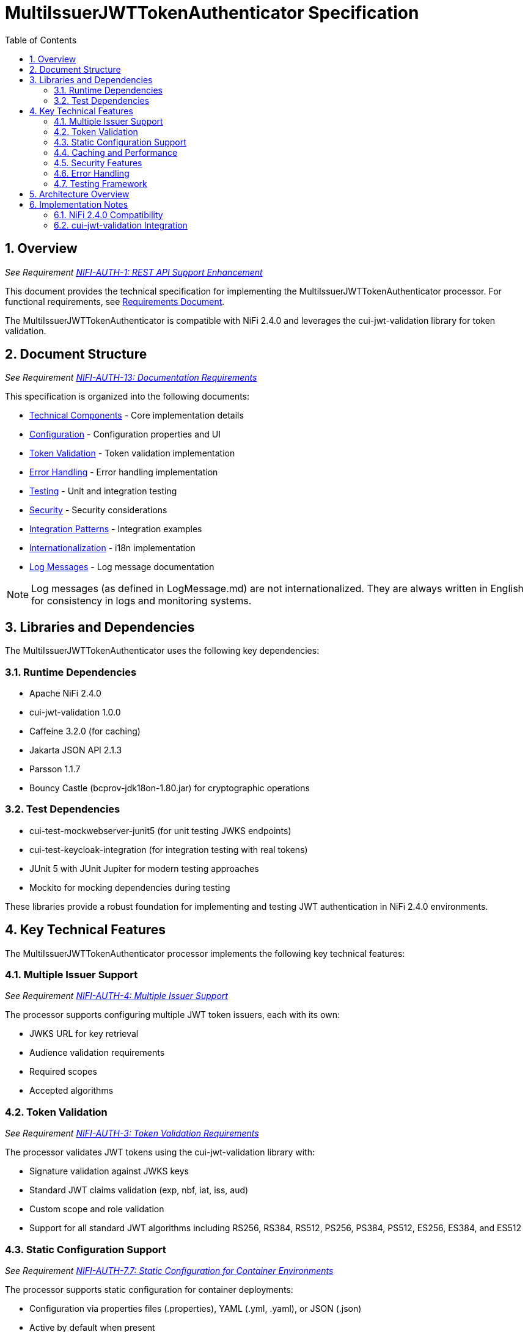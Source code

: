 = MultiIssuerJWTTokenAuthenticator Specification
:toc:
:toclevels: 3
:toc-title: Table of Contents
:sectnums:

== Overview
_See Requirement link:Requirements.adoc#NIFI-AUTH-1[NIFI-AUTH-1: REST API Support Enhancement]_

This document provides the technical specification for implementing the MultiIssuerJWTTokenAuthenticator processor.
For functional requirements, see link:Requirements.adoc[Requirements Document].

The MultiIssuerJWTTokenAuthenticator is compatible with NiFi 2.4.0 and leverages the cui-jwt-validation library for token validation.

== Document Structure
_See Requirement link:Requirements.adoc#NIFI-AUTH-13[NIFI-AUTH-13: Documentation Requirements]_

This specification is organized into the following documents:

* link:specification/technical-components.adoc[Technical Components] - Core implementation details
* link:specification/configuration.adoc[Configuration] - Configuration properties and UI
* link:specification/token-validation.adoc[Token Validation] - Token validation implementation
* link:specification/error-handling.adoc[Error Handling] - Error handling implementation
* link:specification/testing.adoc[Testing] - Unit and integration testing
* link:specification/security.adoc[Security] - Security considerations
* link:specification/integration-patterns.adoc[Integration Patterns] - Integration examples
* link:specification/internationalization.adoc[Internationalization] - i18n implementation
* link:LogMessage.md[Log Messages] - Log message documentation

[NOTE]
====
Log messages (as defined in LogMessage.md) are not internationalized. They are always written in English for consistency in logs and monitoring systems.
====

== Libraries and Dependencies

The MultiIssuerJWTTokenAuthenticator uses the following key dependencies:

=== Runtime Dependencies

* Apache NiFi 2.4.0
* cui-jwt-validation 1.0.0
* Caffeine 3.2.0 (for caching)
* Jakarta JSON API 2.1.3
* Parsson 1.1.7
* Bouncy Castle (bcprov-jdk18on-1.80.jar) for cryptographic operations

=== Test Dependencies

* cui-test-mockwebserver-junit5 (for unit testing JWKS endpoints)
* cui-test-keycloak-integration (for integration testing with real tokens)
* JUnit 5 with JUnit Jupiter for modern testing approaches
* Mockito for mocking dependencies during testing

These libraries provide a robust foundation for implementing and testing JWT authentication in NiFi 2.4.0 environments.

== Key Technical Features

The MultiIssuerJWTTokenAuthenticator processor implements the following key technical features:

=== Multiple Issuer Support
_See Requirement link:Requirements.adoc#NIFI-AUTH-4[NIFI-AUTH-4: Multiple Issuer Support]_

The processor supports configuring multiple JWT token issuers, each with its own:

* JWKS URL for key retrieval
* Audience validation requirements
* Required scopes
* Accepted algorithms

=== Token Validation
_See Requirement link:Requirements.adoc#NIFI-AUTH-3[NIFI-AUTH-3: Token Validation Requirements]_

The processor validates JWT tokens using the cui-jwt-validation library with:

* Signature validation against JWKS keys
* Standard JWT claims validation (exp, nbf, iat, iss, aud)
* Custom scope and role validation
* Support for all standard JWT algorithms including RS256, RS384, RS512, PS256, PS384, PS512, ES256, ES384, and ES512

=== Static Configuration Support
_See Requirement link:Requirements.adoc#NIFI-AUTH-7.7[NIFI-AUTH-7.7: Static Configuration for Container Environments]_

The processor supports static configuration for container deployments:

* Configuration via properties files (.properties), YAML (.yml, .yaml), or JSON (.json)
* Active by default when present
* Environment variable and system property support for configuration paths
* Configuration displayed (read-only) in the UI when static configuration is active
* Automatic reloading of configuration changes
* Comprehensive documentation for container deployment scenarios

=== Caching and Performance
_See Requirement link:Requirements.adoc#NIFI-AUTH-9[NIFI-AUTH-9: Performance Requirements]_

The processor implements efficient caching for:

* JWKS keys with configurable refresh intervals
* Validated tokens with configurable TTL
* Rejected tokens with negative caching to prevent DDOS

=== Security Features
_See Requirement link:Requirements.adoc#NIFI-AUTH-9[NIFI-AUTH-9: Security Requirements]_

The processor implements strong security practices:

* No storage of private keys
* Secure HTTP communication for JWKS retrieval
* Secure defaults for all configuration properties
* Circuit breaker pattern for JWKS endpoint failures
* Protection against common JWT attacks (algorithm confusion, replay attacks)

=== Error Handling
_See Requirement link:Requirements.adoc#NIFI-AUTH-10[NIFI-AUTH-10: Error Handling Requirements]_

The processor provides comprehensive error handling:

* Standardized error codes with consistent messages
* Detailed logging at appropriate levels
* Flow file routing based on error type
* Meaningful flow file attributes for debugging

=== Testing Framework
_See Requirement link:Requirements.adoc#NIFI-AUTH-11[NIFI-AUTH-11: Testing Requirements]_

The processor includes:

* Comprehensive unit tests with JUnit 5
* Integration tests using cui-test-keycloak-integration
* Mock JWKS server tests with cui-test-mockwebserver-junit5
* Performance tests with defined SLAs

== Architecture Overview

The high-level architecture of the MultiIssuerJWTTokenAuthenticator consists of the following components:

image::plantuml/architecture.png[Architecture Diagram]

== Implementation Notes

=== NiFi 2.4.0 Compatibility

The processor is designed specifically for NiFi 2.4.0 and takes advantage of its improved:

* Processor API features
* Expression language support
* Security framework
* Testing utilities

=== cui-jwt-validation Integration

The processor fully leverages the cui-jwt-validation library's capabilities:

* Standardized token validation
* JWKS key retrieval and caching
* Comprehensive error reporting
* Algorithm support
* Claim validation
